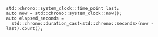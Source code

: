 
#+BEGIN_SRC c++
std::chrono::system_clock::time_point last;
auto now = std::chrono::system_clock::now();
auto elapsed_seconds =
  std::chrono::duration_cast<std::chrono::seconds>(now - last).count();
#+END_SRC
